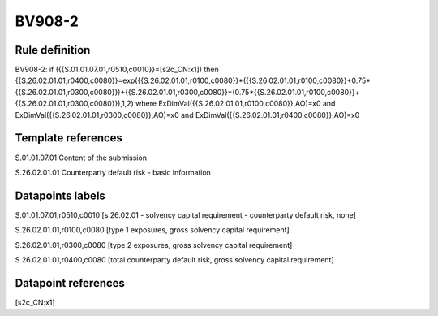 =======
BV908-2
=======

Rule definition
---------------

BV908-2: if ({{S.01.01.07.01,r0510,c0010}}=[s2c_CN:x1]) then {{S.26.02.01.01,r0400,c0080}}=exp({{S.26.02.01.01,r0100,c0080}}*({{S.26.02.01.01,r0100,c0080}}+0.75*{{S.26.02.01.01,r0300,c0080}})+{{S.26.02.01.01,r0300,c0080}}*(0.75*{{S.26.02.01.01,r0100,c0080}}+{{S.26.02.01.01,r0300,c0080}}),1,2) where ExDimVal({{S.26.02.01.01,r0100,c0080}},AO)=x0 and ExDimVal({{S.26.02.01.01,r0300,c0080}},AO)=x0 and ExDimVal({{S.26.02.01.01,r0400,c0080}},AO)=x0


Template references
-------------------

S.01.01.07.01 Content of the submission

S.26.02.01.01 Counterparty default risk - basic information


Datapoints labels
-----------------

S.01.01.07.01,r0510,c0010 [s.26.02.01 - solvency capital requirement - counterparty default risk, none]

S.26.02.01.01,r0100,c0080 [type 1 exposures, gross solvency capital requirement]

S.26.02.01.01,r0300,c0080 [type 2 exposures, gross solvency capital requirement]

S.26.02.01.01,r0400,c0080 [total counterparty default risk, gross solvency capital requirement]



Datapoint references
--------------------

[s2c_CN:x1]